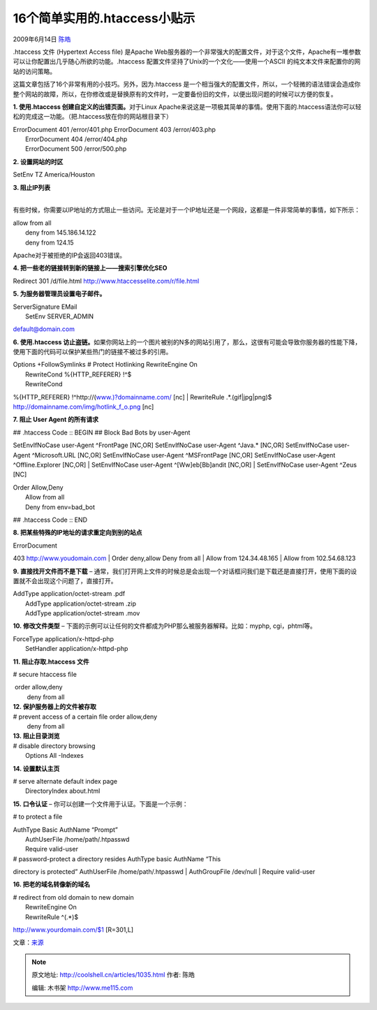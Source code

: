 .. _articles1035:

16个简单实用的.htaccess小贴示
=============================

2009年6月14日 `陈皓 <http://coolshell.cn/articles/author/haoel>`__

.htaccess 文件 (Hypertext Access file) 是Apache
Web服务器的一个非常强大的配置文件，对于这个文件，Apache有一堆参数可以让你配置出几乎随心所欲的功能。.htaccess
配置文件坚持了Unix的一个文化——使用一个ASCII
的纯文本文件来配置你的网站的访问策略。

这篇文章包括了16个非常有用的小技巧。另外，因为.htaccess
是一个相当强大的配置文件，所以，一个轻微的语法错误会造成你整个网站的故障，所以，在你修改或是替换原有的文件时，一定要备份旧的文件，以便出现问题的时候可以方便的恢复。

**1. 使用.htaccess 创建自定义的出错页面。**\ 对于Linux
Apache来说这是一项极其简单的事情。使用下面的.htaccess语法你可以轻松的完成这一功能。（把.htaccess放在你的网站根目录下）

| ErrorDocument 401 /error/401.php ErrorDocument 403 /error/403.php
|  ErrorDocument 404 /error/404.php
|  ErrorDocument 500 /error/500.php

**2. 设置网站的时区**

SetEnv TZ America/Houston

| **3. 阻止IP列表**
| 
有些时候，你需要以IP地址的方式阻止一些访问。无论是对于一个IP地址还是一个网段，这都是一件非常简单的事情，如下所示：

| allow from all
|  deny from 145.186.14.122
|  deny from 124.15

Apache对于被拒绝的IP会返回403错误。

**4. 把一些老的链接转到新的链接上——搜索引擎优化SEO**

Redirect 301 /d/file.html
`http://www.htaccesselite.com/r/file.html <http://www.htaccesselite.com/r/file.html>`__

**5. 为服务器管理员设置电子邮件。**

| ServerSignature EMail
|  SetEnv SERVER\_ADMIN
`default@domain.com <mailto:default@domain.com>`__

**6. 使用.htaccess
访止盗链。**\ 如果你网站上的一个图片被别的N多的网站引用了，那么，这很有可能会导致你服务器的性能下降，使用下面的代码可以保护某些热门的链接不被过多的引用。

| Options +FollowSymlinks # Protect Hotlinking RewriteEngine On
|  RewriteCond %{HTTP\_REFERER} !^$
|  RewriteCond
%{HTTP\_REFERER} !^http://(\ `www.)?domainname.com/ <http://www.%29/?domainname.com/>`__
[nc]
|  RewriteRule .\*.(gif\|jpg\|png)$
`http://domainname.com/img/hotlink\_f\_o.png <http://domainname.com/img/hotlink_f_o.png>`__
[nc]

**7. 阻止 User Agent 的所有请求**

| ## .htaccess Code :: BEGIN ## Block Bad Bots by user-Agent
SetEnvIfNoCase user-Agent ^FrontPage [NC,OR] SetEnvIfNoCase user-Agent
^Java.\* [NC,OR] SetEnvIfNoCase user-Agent ^Microsoft.URL [NC,OR]
SetEnvIfNoCase user-Agent ^MSFrontPage [NC,OR] SetEnvIfNoCase user-Agent
^Offline.Explorer [NC,OR]
|  SetEnvIfNoCase user-Agent ^[Ww]eb[Bb]andit [NC,OR]
|  SetEnvIfNoCase user-Agent ^Zeus [NC]

| Order Allow,Deny
|  Allow from all
|  Deny from env=bad\_bot

## .htaccess Code :: END

**8. 把某些特殊的IP地址的请求重定向到别的站点**

| ErrorDocument
403 \ `http://www.youdomain.com <http://www.youdomain.com/>`__
| Order deny,allow Deny from all
|  Allow from 124.34.48.165
|  Allow from 102.54.68.123

**9. 直接找开文件而不是下载** –
通常，我们打开网上文件的时候总是会出现一个对话框问我们是下载还是直接打开，使用下面的设置就不会出现这个问题了，直接打开。

| AddType application/octet-stream .pdf
|  AddType application/octet-stream .zip
|  AddType application/octet-stream .mov

**10. 修改文件类型** –
下面的示例可以让任何的文件都成为PHP那么被服务器解释。比如：myphp,
cgi，phtml等。

| ForceType application/x-httpd-php
|  SetHandler application/x-httpd-php

**11. 阻止存取.htaccess 文件**

# secure htaccess file

|  order allow,deny
|   deny from all
| **12. 保护服务器上的文件被存取**

| # prevent access of a certain file order allow,deny
|   deny from all
| **13. 阻止目录浏览**

| # disable directory browsing
|  Options All -Indexes

**14. 设置默认主页**

| # serve alternate default index page
|  DirectoryIndex about.html

**15. 口令认证** – 你可以创建一个文件用于认证。下面是一个示例：

# to protect a file

| AuthType Basic AuthName “Prompt”
|  AuthUserFile /home/path/.htpasswd
|  Require valid-user

| # password-protect a directory resides AuthType basic AuthName “This
directory is protected” AuthUserFile /home/path/.htpasswd
|  AuthGroupFile /dev/null
|  Require valid-user

**16. 把老的域名转像新的域名**

| # redirect from old domain to new domain
|  RewriteEngine On
|  RewriteRule ^(.\*)$
`http://www.yourdomain.com/$1 <http://www.yourdomain.com/$1>`__
[R=301,L]

文章：\ `来源 <http://rafeekphp.wordpress.com/2009/06/06/16-great-htaccess-tricks-and-hacks/>`__

.. |image6| image:: /coolshell/static/20140922094939153000.jpg

.. note::
    原文地址: http://coolshell.cn/articles/1035.html 
    作者: 陈皓 

    编辑: 木书架 http://www.me115.com